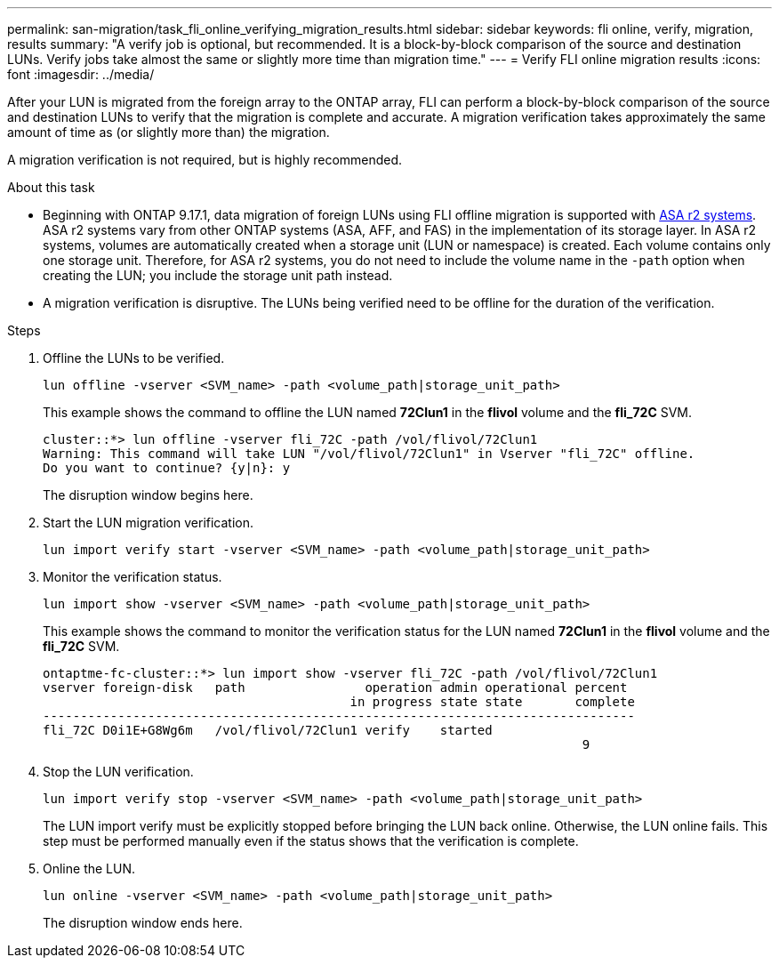 ---
permalink: san-migration/task_fli_online_verifying_migration_results.html
sidebar: sidebar
keywords: fli online, verify, migration, results
summary: "A verify job is optional, but recommended. It is a block-by-block comparison of the source and destination LUNs. Verify jobs take almost the same or slightly more time than migration time."
---
= Verify FLI online migration results
:icons: font
:imagesdir: ../media/

[.lead]
After your LUN is migrated from the foreign array to the ONTAP array, FLI can perform a block-by-block comparison of the source and destination LUNs to verify that the migration is complete and accurate.  A migration verification takes approximately the same amount of time as (or slightly more than) the migration.

A migration verification is not required, but is highly recommended.

.About this task

* Beginning with ONTAP 9.17.1, data migration of foreign LUNs using FLI offline migration is supported with link:https://docs.netapp.com/us-en/asa-r2/get-started/learn-about.html[ASA r2 systems^]. ASA r2 systems vary from other ONTAP systems (ASA, AFF, and FAS) in the implementation of its storage layer.  In ASA r2 systems, volumes are automatically created when a storage unit (LUN or namespace) is created. Each volume contains only one storage unit. Therefore, for ASA r2 systems, you do not need to include the volume name in the  `-path` option when creating the LUN; you include the storage unit path instead.  

* A migration verification is disruptive.  The LUNs being verified need to be offline for the duration of the verification. 

.Steps

. Offline the LUNs to be verified. 
+
[source, cli]
----
lun offline -vserver <SVM_name> -path <volume_path|storage_unit_path>
----
+
This example shows the command to offline the LUN named *72Clun1* in the *flivol* volume and the *fli_72C* SVM.
+
----
cluster::*> lun offline -vserver fli_72C -path /vol/flivol/72Clun1
Warning: This command will take LUN "/vol/flivol/72Clun1" in Vserver "fli_72C" offline.
Do you want to continue? {y|n}: y
----
+
The disruption window begins here.

. Start the LUN migration verification.
+
[source, cli]
----
lun import verify start -vserver <SVM_name> -path <volume_path|storage_unit_path>
----

. Monitor the verification status.
+
[source, cli]
----
lun import show -vserver <SVM_name> -path <volume_path|storage_unit_path>
----
+
This example shows the command to monitor the verification status for the LUN named *72Clun1* in the *flivol* volume and the *fli_72C* SVM.
+
----
ontaptme-fc-cluster::*> lun import show -vserver fli_72C -path /vol/flivol/72Clun1
vserver foreign-disk   path                operation admin operational percent
                                         in progress state state       complete
-------------------------------------------------------------------------------
fli_72C D0i1E+G8Wg6m   /vol/flivol/72Clun1 verify    started
                                                                        9
----

. Stop the LUN verification. 
+
[source,cli]
----
lun import verify stop -vserver <SVM_name> -path <volume_path|storage_unit_path>
----
+
The LUN import verify must be explicitly stopped before bringing the LUN back online. Otherwise, the LUN online fails.  This step must be performed manually even if the status shows that the verification is complete.

. Online the LUN. 
+
[source, cli]
----
lun online -vserver <SVM_name> -path <volume_path|storage_unit_path>
----
+
The disruption window ends here.

// 2025 June 23, ONTAPDOC-3058

